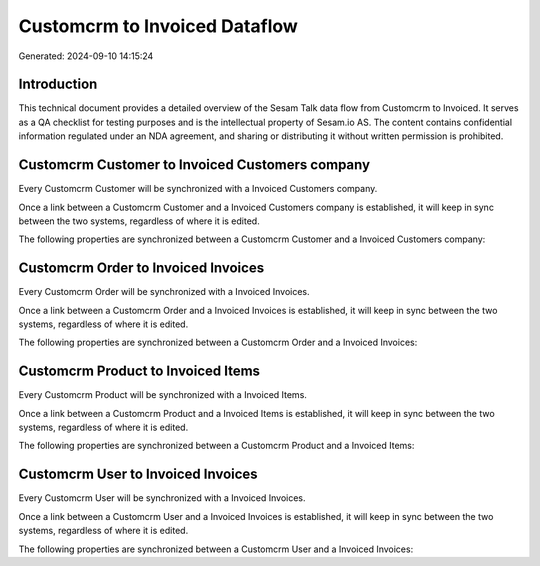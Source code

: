 ==============================
Customcrm to Invoiced Dataflow
==============================

Generated: 2024-09-10 14:15:24

Introduction
------------

This technical document provides a detailed overview of the Sesam Talk data flow from Customcrm to Invoiced. It serves as a QA checklist for testing purposes and is the intellectual property of Sesam.io AS. The content contains confidential information regulated under an NDA agreement, and sharing or distributing it without written permission is prohibited.

Customcrm Customer to Invoiced Customers company
------------------------------------------------
Every Customcrm Customer will be synchronized with a Invoiced Customers company.

Once a link between a Customcrm Customer and a Invoiced Customers company is established, it will keep in sync between the two systems, regardless of where it is edited.

The following properties are synchronized between a Customcrm Customer and a Invoiced Customers company:

.. list-table::
   :header-rows: 1

   * - Customcrm Customer Property
     - Invoiced Customers company Property
     - Invoiced Data Type


Customcrm Order to Invoiced Invoices
------------------------------------
Every Customcrm Order will be synchronized with a Invoiced Invoices.

Once a link between a Customcrm Order and a Invoiced Invoices is established, it will keep in sync between the two systems, regardless of where it is edited.

The following properties are synchronized between a Customcrm Order and a Invoiced Invoices:

.. list-table::
   :header-rows: 1

   * - Customcrm Order Property
     - Invoiced Invoices Property
     - Invoiced Data Type


Customcrm Product to Invoiced Items
-----------------------------------
Every Customcrm Product will be synchronized with a Invoiced Items.

Once a link between a Customcrm Product and a Invoiced Items is established, it will keep in sync between the two systems, regardless of where it is edited.

The following properties are synchronized between a Customcrm Product and a Invoiced Items:

.. list-table::
   :header-rows: 1

   * - Customcrm Product Property
     - Invoiced Items Property
     - Invoiced Data Type


Customcrm User to Invoiced Invoices
-----------------------------------
Every Customcrm User will be synchronized with a Invoiced Invoices.

Once a link between a Customcrm User and a Invoiced Invoices is established, it will keep in sync between the two systems, regardless of where it is edited.

The following properties are synchronized between a Customcrm User and a Invoiced Invoices:

.. list-table::
   :header-rows: 1

   * - Customcrm User Property
     - Invoiced Invoices Property
     - Invoiced Data Type

